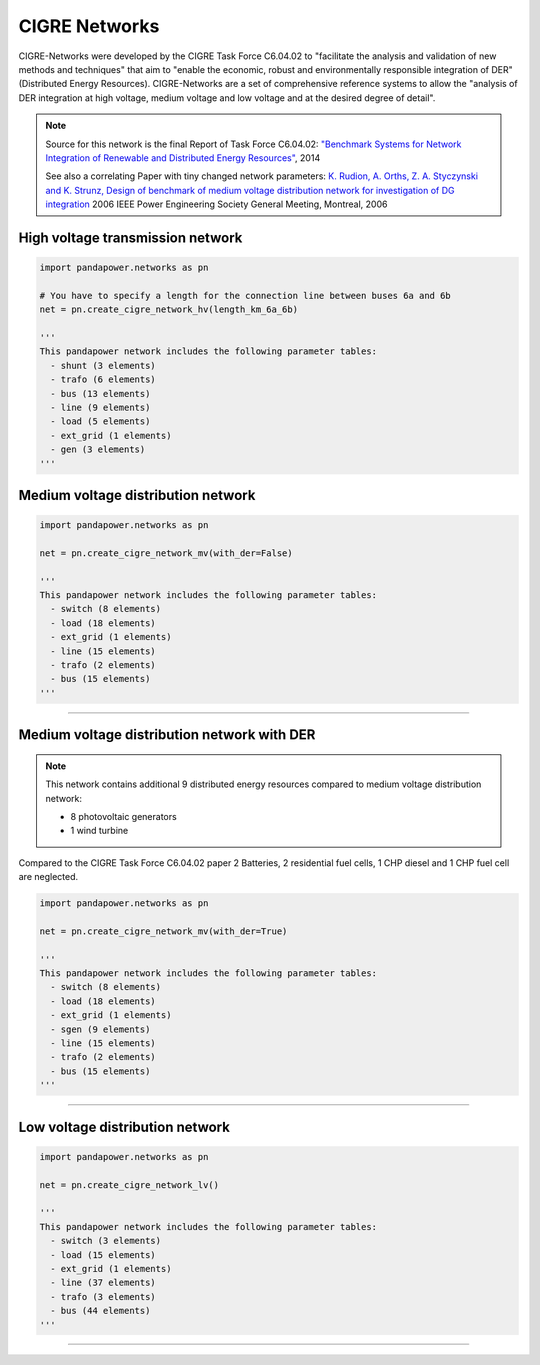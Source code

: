 ==============
CIGRE Networks
==============

CIGRE-Networks were developed by the CIGRE Task Force C6.04.02 to "facilitate the analysis
and validation of new methods and techniques" that aim to "enable the economic, robust and
environmentally responsible integration of DER" (Distributed Energy Resources).
CIGRE-Networks are a set of comprehensive reference systems to allow the "analysis of DER
integration at high voltage, medium voltage and low voltage and at the desired degree of detail".

.. note::

    Source for this network is the final Report of Task Force C6.04.02: `"Benchmark Systems for Network Integration of Renewable and Distributed Energy Resources" <http://www.e-cigre.org/Order/select.asp?ID=729590>`_, 2014

    See also a correlating Paper with tiny changed network parameters:
    `K. Rudion, A. Orths, Z. A. Styczynski and K. Strunz, Design of benchmark of medium voltage distribution network for investigation of DG integration <http://ieeexplore.ieee.org/document/1709447/?arnumber=1709447&tag=1>`_ 2006 IEEE Power Engineering Society General Meeting, Montreal, 2006

High voltage transmission network
---------------------------------

.. code:: python

 import pandapower.networks as pn

 # You have to specify a length for the connection line between buses 6a and 6b
 net = pn.create_cigre_network_hv(length_km_6a_6b)

 '''
 This pandapower network includes the following parameter tables:
   - shunt (3 elements)
   - trafo (6 elements)
   - bus (13 elements)
   - line (9 elements)
   - load (5 elements)
   - ext_grid (1 elements)
   - gen (3 elements)
 '''


.. image:: /pics/cigre_network_hv.png
	:width: 42em
	:alt: alternate Text
	:align: center




Medium voltage distribution network
-----------------------------------

.. code:: python

 import pandapower.networks as pn

 net = pn.create_cigre_network_mv(with_der=False)

 '''
 This pandapower network includes the following parameter tables:
   - switch (8 elements)
   - load (18 elements)
   - ext_grid (1 elements)
   - line (15 elements)
   - trafo (2 elements)
   - bus (15 elements)
 '''


.. image:: /pics/cigre_network_mv.png
	:width: 42em
	:alt: alternate Text
	:align: center


---------------------------


Medium voltage distribution network with DER
--------------------------------------------

.. note:: This network contains additional 9 distributed energy resources compared to medium voltage distribution network:

			- 8 photovoltaic generators
			- 1 wind turbine

Compared to the CIGRE Task Force C6.04.02 paper 2 Batteries, 2 residential fuel cells, 1 CHP diesel and 1 CHP fuel cell are neglected.

.. code:: python

    import pandapower.networks as pn

    net = pn.create_cigre_network_mv(with_der=True)

    '''
    This pandapower network includes the following parameter tables:
      - switch (8 elements)
      - load (18 elements)
      - ext_grid (1 elements)
      - sgen (9 elements)
      - line (15 elements)
      - trafo (2 elements)
      - bus (15 elements)
    '''

.. image:: /pics/cigre_network_mv_der.png
	:width: 42em
	:alt: alternate Text
	:align: center


---------------------------




Low voltage distribution network
---------------------------------

.. code:: python

 import pandapower.networks as pn

 net = pn.create_cigre_network_lv()

 '''
 This pandapower network includes the following parameter tables:
   - switch (3 elements)
   - load (15 elements)
   - ext_grid (1 elements)
   - line (37 elements)
   - trafo (3 elements)
   - bus (44 elements)
 '''


.. image:: /pics/cigre_network_lv.png
	:width: 42em
	:alt: alternate Text
	:align: center


---------------------------
